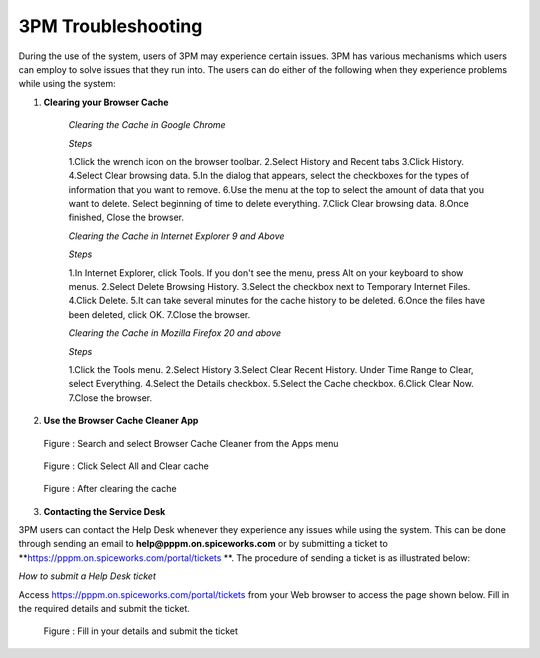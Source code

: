 3PM Troubleshooting
===================
During the use of the system, users of 3PM may experience certain issues. 3PM has various mechanisms which users can employ to solve issues that they run into. The users can do either of the following when they experience problems while using the system:

1. **Clearing your Browser Cache**
	
	*Clearing the Cache in Google Chrome*
	
	*Steps*
	
	1.Click the wrench icon on the browser toolbar.
	2.Select History and Recent tabs
	3.Click  History.
	4.Select Clear browsing data.
	5.In the dialog that appears, select the checkboxes for the types of information that you want to remove.
	6.Use the menu at the top to select the amount of data that you want to delete. Select beginning of time to delete everything.
	7.Click Clear browsing data.
	8.Once finished, Close the browser.
	
	*Clearing the Cache in Internet Explorer 9 and Above*
	
	*Steps*
	
	1.In Internet Explorer, click Tools. If you don't see the menu, press Alt on your keyboard to show menus.
	2.Select Delete Browsing History.
	3.Select the checkbox next to Temporary Internet Files.
	4.Click Delete.
	5.It can take several minutes for the cache history to be deleted.
	6.Once the files have been deleted, click OK.
	7.Close the browser.
	
	*Clearing the Cache in Mozilla Firefox 20 and above*
	
	*Steps*

	1.Click the Tools menu.
	2.Select History
	3.Select Clear Recent History. Under Time Range to Clear, select Everything.
	4.Select the Details checkbox.
	5.Select the Cache checkbox.
	6.Click Clear Now.
	7.Close the browser.


2. **Use the Browser Cache Cleaner App**

.. figure:: /_static/img/SelectBrowserCacheCleaner.png

		Figure : Search and select Browser Cache Cleaner from the Apps menu
		
.. figure:: /_static/img/SelectClearCache.png

		Figure : Click Select All and Clear cache
		
.. figure:: /_static/img/AfterClearingCache.png

		Figure :  After clearing the cache


3. **Contacting the Service Desk**

3PM users can contact the Help Desk whenever they experience any issues while using the system. This can be done through sending an email to **help@pppm.on.spiceworks.com** or by submitting a ticket to **https://pppm.on.spiceworks.com/portal/tickets
**. The procedure of sending a ticket is as illustrated below:

*How to submit a Help Desk ticket*

Access https://pppm.on.spiceworks.com/portal/tickets from your Web browser to access the page shown below. Fill in the required details and submit the ticket.
		
.. figure:: /_static/img/SubmitTicket.png

		Figure : Fill in your details and submit the ticket